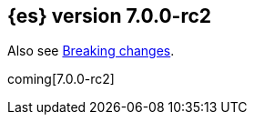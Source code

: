 [[release-notes-7.0.0-rc2]]
== {es} version 7.0.0-rc2

Also see <<breaking-changes-7.0,Breaking changes>>.

coming[7.0.0-rc2]
